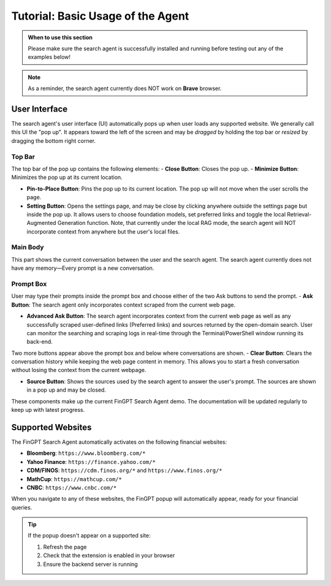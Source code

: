 Tutorial: Basic Usage of the Agent
==================================

.. admonition:: When to use this section
   :class: note

   Please make sure the search agent is successfully installed
   and running before testing out any of the examples below!

.. note::
   As a reminder, the search agent currently does NOT work on **Brave** browser.


User Interface
--------------

The search agent's user interface (UI) automatically pops up when user loads any supported website. We generally call
this UI the "pop up". It appears toward the left of the screen and may be *dragged* by holding the top bar or
*resized* by dragging the bottom right corner.

Top Bar
~~~~~~~

The top bar of the pop up contains the following elements:
- **Close Button**: Closes the pop up.
- **Minimize Button**: Minimizes the pop up at its current location.

- **Pin-to-Place Button**: Pins the pop up to its current location. The pop up will not move when the user scrolls the
  page.

- **Setting Button**: Opens the settings page, and may be close by clicking anywhere outside the settings page but
  inside the pop up. It allows users to choose foundation models, set preferred links and toggle the local
  Retrieval-Augmented Generation function. Note, that currently under the local RAG mode, the search agent will NOT
  incorporate context from anywhere but the user's local files.

Main Body
~~~~~~~~~
This part shows the current conversation between the user and the search agent. The search agent currently does not
have any memory—Every prompt is a new conversation.

Prompt Box
~~~~~~~~~~

User may type their prompts inside the prompt box and choose either of the two Ask buttons to send the prompt.
- **Ask Button**: The search agent only incorporates context scraped from the current web page.

- **Advanced Ask Button**: The search agent incorporates context from the current web page as well as any successfully
  scraped user-defined links (Preferred links) and sources returned by the open-domain search. User can monitor the
  searching and scraping logs in real-time through the Terminal/PowerShell window running its back-end.

Two more buttons appear above the prompt box and below where conversations are shown.
- **Clear Button**: Clears the conversation history while keeping the web page content in memory. This allows you to start a fresh conversation without losing the context from the current webpage.

- **Source Button**: Shows the sources used by the search agent to answer the user's prompt. The sources are shown in a
  pop up and may be closed.

These components make up the current FinGPT Search Agent demo. The documentation will be updated regularly to keep up
with latest progress.

Supported Websites
------------------

The FinGPT Search Agent automatically activates on the following financial websites:

* **Bloomberg**: ``https://www.bloomberg.com/*``
* **Yahoo Finance**: ``https://finance.yahoo.com/*``
* **CDM/FINOS**: ``https://cdm.finos.org/*`` and ``https://www.finos.org/*``
* **MathCup**: ``https://mathcup.com/*``
* **CNBC**: ``https://www.cnbc.com/*``

When you navigate to any of these websites, the FinGPT popup will automatically appear, ready for your financial queries.

.. tip::
   If the popup doesn't appear on a supported site:
   
   1. Refresh the page
   2. Check that the extension is enabled in your browser
   3. Ensure the backend server is running